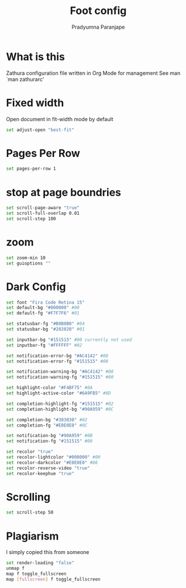 # -*-coding:utf-8; mode:org; -*-
#+TITLE: Foot config
#+AUTHOR: Pradyumna Paranjape
#+EMAIL: pradyparanjpe@rediffmail.com
#+LANGUAGE: en
#+OPTIONS: toc: t mathjax:t TeX:t num:t ::t :todo:nil tags:nil *:t skip:t
#+STARTUP: overview
#+PROPERTY: header-args :tangle zathurarc
#+auto_tangle: t

* What is this
Zathura configuration file written in Org Mode for management
See man `man zathurarc'

* Fixed width
Open document in fit-width mode by default
#+BEGIN_SRC bash
  set adjust-open "best-fit"
#+END_SRC

* Pages Per Row
#+BEGIN_SRC bash
  set pages-per-row 1
#+END_SRC

* stop at page boundries
#+BEGIN_SRC bash
  set scroll-page-aware "true"
  set scroll-full-overlap 0.01
  set scroll-step 100
#+END_SRC

* zoom
#+BEGIN_SRC bash
  set zoom-min 10
  set guioptions ""
#+END_SRC

* Dark Config
#+BEGIN_SRC bash
  set font "Fira Code Retina 15"
  set default-bg "#000000" #00
  set default-fg "#F7F7F6" #01

  set statusbar-fg "#B0B0B0" #04
  set statusbar-bg "#202020" #01

  set inputbar-bg "#151515" #00 currently not used
  set inputbar-fg "#FFFFFF" #02

  set notification-error-bg "#AC4142" #08
  set notification-error-fg "#151515" #00

  set notification-warning-bg "#AC4142" #08
  set notification-warning-fg "#151515" #00

  set highlight-color "#F4BF75" #0A
  set highlight-active-color "#6A9FB5" #0D

  set completion-highlight-fg "#151515" #02
  set completion-highlight-bg "#90A959" #0C

  set completion-bg "#303030" #02
  set completion-fg "#E0E0E0" #0C

  set notification-bg "#90A959" #0B
  set notification-fg "#151515" #00

  set recolor "true"
  set recolor-lightcolor "#000000" #00
  set recolor-darkcolor "#E0E0E0" #06
  set recolor-reverse-video "true"
  set recolor-keephue "true"
#+END_SRC

* Scrolling
#+BEGIN_SRC bash
  set scroll-step 50
#+END_SRC

* Plagiarism
I simply copied this from someone
#+BEGIN_SRC bash
  set render-loading "false"
  unmap f
  map f toggle_fullscreen
  map [fullscreen] f toggle_fullscreen
#+END_SRC

